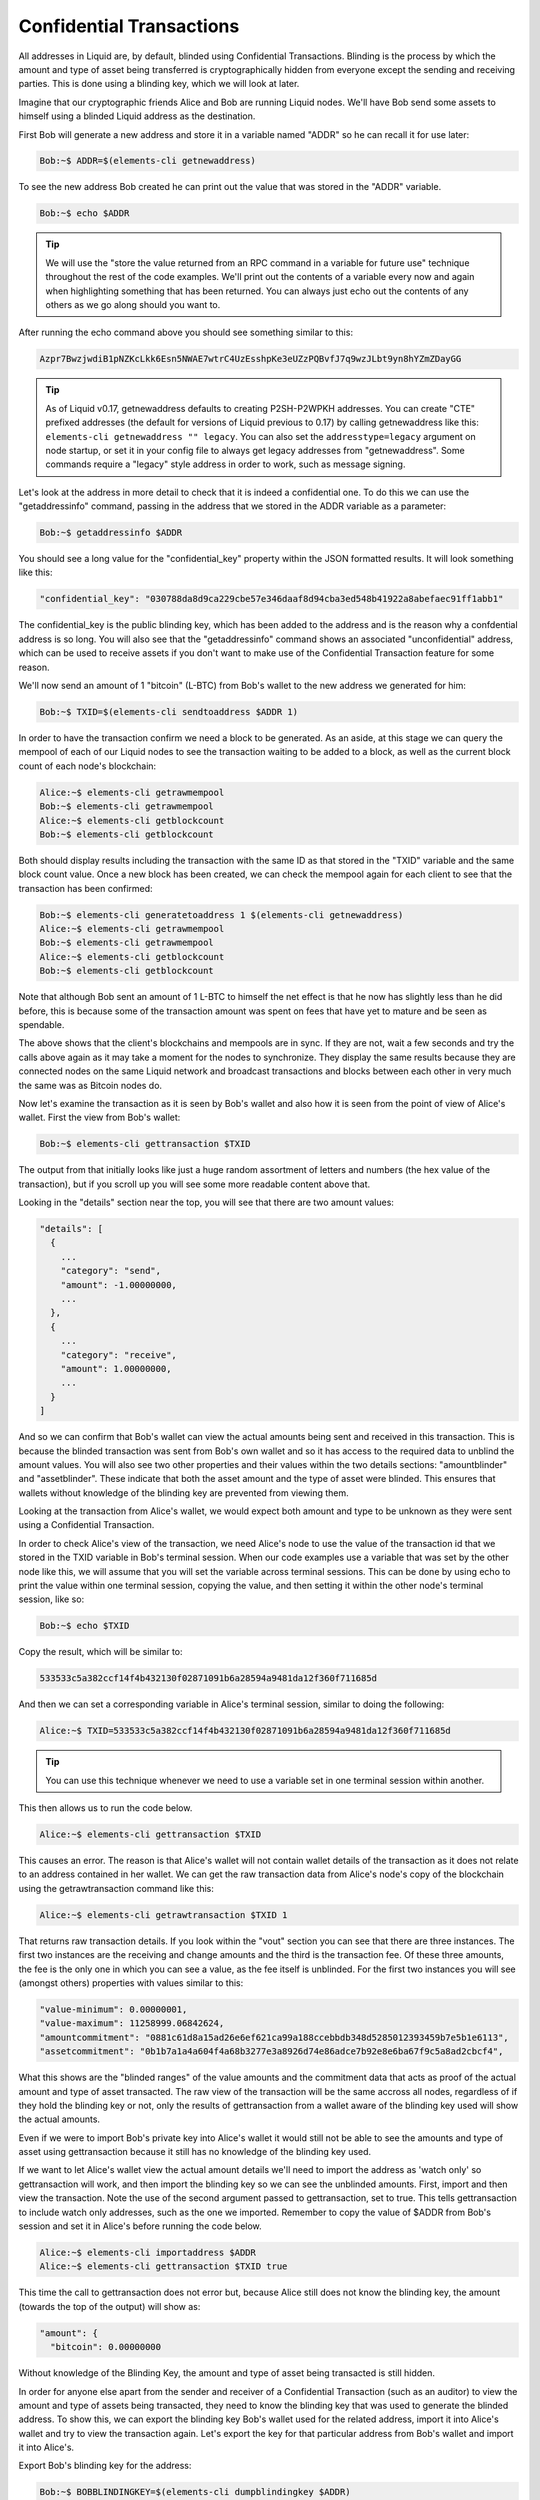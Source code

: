 .. _to-confidential-transactions:

-------------------------
Confidential Transactions
-------------------------

All addresses in Liquid are, by default, blinded using Confidential Transactions. Blinding is the process by which the amount and type of asset being transferred is cryptographically hidden from everyone except the sending and receiving parties. This is done using a blinding key, which we will look at later.

Imagine that our cryptographic friends Alice and Bob are running Liquid nodes. We'll have Bob send some assets to himself using a blinded Liquid address as the destination.

First Bob will generate a new address and store it in a variable named "ADDR" so he can recall it for use later:

.. code-block:: bash

	Bob:~$ ADDR=$(elements-cli getnewaddress)

To see the new address Bob created he can print out the value that was stored in the "ADDR" variable.

.. code-block:: bash

	Bob:~$ echo $ADDR

.. tip:: We will use the "store the value returned from an RPC command in a variable for future use" technique throughout the rest of the code examples. We'll print out the contents of a variable every now and again when highlighting something that has been returned. You can always just echo out the contents of any others as we go along should you want to. 

After running the echo command above you should see something similar to this:

.. code-block:: bash

	Azpr7BwzjwdiB1pNZKcLkk6Esn5NWAE7wtrC4UzEsshpKe3eUZzPQBvfJ7q9wzJLbt9yn8hYZmZDayGG

.. tip:: As of Liquid v0.17, getnewaddress defaults to creating P2SH-P2WPKH addresses. You can create "CTE" prefixed addresses (the default for versions of Liquid previous to 0.17) by calling getnewaddress like this: ``elements-cli getnewaddress "" legacy``. You can also set the ``addresstype=legacy`` argument on node startup, or set it in your config file to always get legacy addresses from "getnewaddress". Some commands require a "legacy" style address in order to work, such as message signing.

Let's look at the address in more detail to check that it is indeed a confidential one. To do this we can use the "getaddressinfo" command, passing in the address that we stored in the ADDR variable as a parameter:

.. code-block:: bash

	Bob:~$ getaddressinfo $ADDR

You should see a long value for the "confidential_key" property within the JSON formatted results. It will look something like this:

.. code-block:: text

	"confidential_key": "030788da8d9ca229cbe57e346daaf8d94cba3ed548b41922a8abefaec91ff1abb1"

The confidential_key is the public blinding key, which has been added to the address and is the reason why a confdential address is so long. You will also see that the "getaddressinfo" command shows an associated "unconfidential" address, which can be used to receive assets if you don't want to make use of the Confidential Transaction feature for some reason.

We'll now send an amount of 1 "bitcoin" (L-BTC) from Bob's wallet to the new address we generated for him:

.. code-block:: bash

	Bob:~$ TXID=$(elements-cli sendtoaddress $ADDR 1)

In order to have the transaction confirm we need a block to be generated. As an aside, at this stage we can query the mempool of each of our Liquid nodes to see the transaction waiting to be added to a block, as well as the current block count of each node's blockchain:

.. code-block:: bash

	Alice:~$ elements-cli getrawmempool
	Bob:~$ elements-cli getrawmempool
	Alice:~$ elements-cli getblockcount
	Bob:~$ elements-cli getblockcount

Both should display results including the transaction with the same ID as that stored in the "TXID" variable and the same block count value. Once a new block has been created, we can check the mempool again for each client to see that the transaction has been confirmed:

.. code-block:: bash

        Bob:~$ elements-cli generatetoaddress 1 $(elements-cli getnewaddress)
	Alice:~$ elements-cli getrawmempool
	Bob:~$ elements-cli getrawmempool
	Alice:~$ elements-cli getblockcount
	Bob:~$ elements-cli getblockcount

Note that although Bob sent an amount of 1 L-BTC to himself the net effect is that he now has slightly less than he did before, this is because some of the transaction amount was spent on fees that have yet to mature and be seen as spendable. 

The above shows that the client's blockchains and mempools are in sync. If they are not, wait a few seconds and try the calls above again as it may take a moment for the nodes to synchronize. They display the same results because they are connected nodes on the same Liquid network and broadcast transactions and blocks between each other in very much the same was as Bitcoin nodes do.

Now let's examine the transaction as it is seen by Bob's wallet and also how it is seen from the point of view of Alice's wallet. First the view from Bob's wallet:

.. code-block:: bash

	Bob:~$ elements-cli gettransaction $TXID

The output from that initially looks like just a huge random assortment of letters and numbers (the hex value of the transaction), but if you scroll up you will see some more readable content above that.

Looking in the "details" section near the top, you will see that there are two amount values:

.. code-block:: text

	"details": [
	  {
	    ...
	    "category": "send",
	    "amount": -1.00000000,
	    ...
	  },
	  {
	    ...
	    "category": "receive",
	    "amount": 1.00000000,
	    ...
	  }
	]

And so we can confirm that Bob's wallet can view the actual amounts being sent and received in this transaction. This is because the blinded transaction was sent from Bob's own wallet and so it has access to the required data to unblind the amount values. You will also see two other properties and their values within the two details sections: "amountblinder" and "assetblinder". These indicate that both the asset amount and the type of asset were blinded. This ensures that wallets without knowledge of the blinding key are prevented from viewing them.

Looking at the transaction from Alice's wallet, we would expect both amount and type to be unknown as they were sent using a Confidential Transaction. 

In order to check Alice's view of the transaction, we need Alice's node to use the value of the transaction id that we stored in the TXID variable in Bob's terminal session. When our code examples use a variable that was set by the other node like this, we will assume that you will set the variable across terminal sessions. This can be done by using echo to print the value within one terminal session, copying the value, and then setting it within the other node's terminal session, like so:

.. code-block:: bash

	Bob:~$ echo $TXID

Copy the result, which will be similar to:

.. code-block:: bash

	533533c5a382ccf14f4b432130f02871091b6a28594a9481da12f360f711685d

And then we can set a corresponding variable in Alice's terminal session, similar to doing the following:

.. code-block:: bash

	Alice:~$ TXID=533533c5a382ccf14f4b432130f02871091b6a28594a9481da12f360f711685d

.. tip:: You can use this technique whenever we need to use a variable set in one terminal session within another.

This then allows us to run the code below. 

.. code-block:: bash

	Alice:~$ elements-cli gettransaction $TXID

This causes an error. The reason is that Alice's wallet will not contain wallet details of the transaction as it does not relate to an address contained in her wallet. We can get the raw transaction data from Alice's node's copy of the blockchain using the getrawtransaction command like this:

.. code-block:: bash

	Alice:~$ elements-cli getrawtransaction $TXID 1

That returns raw transaction details. If you look within the "vout" section you can see that there are three instances. The first two instances are the receiving and change amounts and the third is the transaction fee. Of these three amounts, the fee is the only one in which you can see a value, as the fee itself is unblinded. For the first two instances you will see (amongst others) properties with values similar to this:

.. code-block:: text

	"value-minimum": 0.00000001,
	"value-maximum": 11258999.06842624,
	"amountcommitment": "0881c61d8a15ad26e6ef621ca99a188ccebbdb348d5285012393459b7e5b1e6113",
	"assetcommitment": "0b1b7a1a4a604f4a68b3277e3a8926d74e86adce7b92e8e6ba67f9c5a8ad2cbcf4",

What this shows are the "blinded ranges" of the value amounts and the commitment data that acts as proof of the actual amount and type of asset transacted. The raw view of the transaction will be the same accross all nodes, regardless of if they hold the blinding key or not, only the results of gettransaction from a wallet aware of the blinding key used will show the actual amounts.

Even if we were to import Bob's private key into Alice's wallet it would still not be able to see the amounts and type of asset using gettransaction because it still has no knowledge of the blinding key used. 

If we want to let Alice's wallet view the actual amount details we'll need to import the address as 'watch only' so gettransaction will work, and then import the blinding key so we can see the unblinded amounts. First, import and then view the transaction. Note the use of the second argument passed to gettransaction, set to true. This tells gettransaction to include watch only addresses, such as the one we imported. Remember to copy the value of $ADDR from Bob's session and set it in Alice's before running the code below.

.. code-block:: bash

	Alice:~$ elements-cli importaddress $ADDR
	Alice:~$ elements-cli gettransaction $TXID true

This time the call to gettransaction does not error but, because Alice still does not know the blinding key, the amount (towards the top of the output) will show as:

.. code-block:: text

	"amount": {
	  "bitcoin": 0.00000000

Without knowledge of the Blinding Key, the amount and type of asset being transacted is still hidden.

In order for anyone else apart from the sender and receiver of a Confidential Transaction (such as an auditor) to view the amount and type of assets being transacted, they need to know the blinding key that was used to generate the blinded address. To show this, we can export the blinding key Bob's wallet used for the related address, import it into Alice's wallet and try to view the transaction again. Let's export the key for that particular address from Bob's wallet and import it into Alice's.

Export Bob's blinding key for the address:

.. code-block:: bash

	Bob:~$ BOBBLINDINGKEY=$(elements-cli dumpblindingkey $ADDR)

Echo, copy and set the variable accross terminal sessions again like we did above (steps not shown) and then import Bob's blinding key into Alice's wallet:

.. code-block:: bash

	Alice:~$ elements-cli importblindingkey $ADDR $BOBBLINDINGKEY

Now that Alice's wallet has knowledge of the blinding key used on that address, we can run the checks we did above from Alice's wallet, this time expecting to see the actual amount value:

.. code-block:: bash

	Alice:~$ elements-cli gettransaction $TXID true

Magic! Alice's wallet now shows the actual value sent in the transaction.

.. code-block:: text

	"amount": {
	  "bitcoin": 1.00000000

We've seen that the use of a blinding key hides the amount and type of assets in an address and that by importing the right blinding key, we can reveal those values. In practical use, a blinding key may be given to an auditor, should there be a need to verify the amounts and types of assets held by a party. The Confidential Transactions feature of Liquid also allows for "range proofs" to be performed without the need to expose actual amounts. This allows statements such as "address abc holds at least an amount x of asset y" to be cryptographically proven as true or false.

